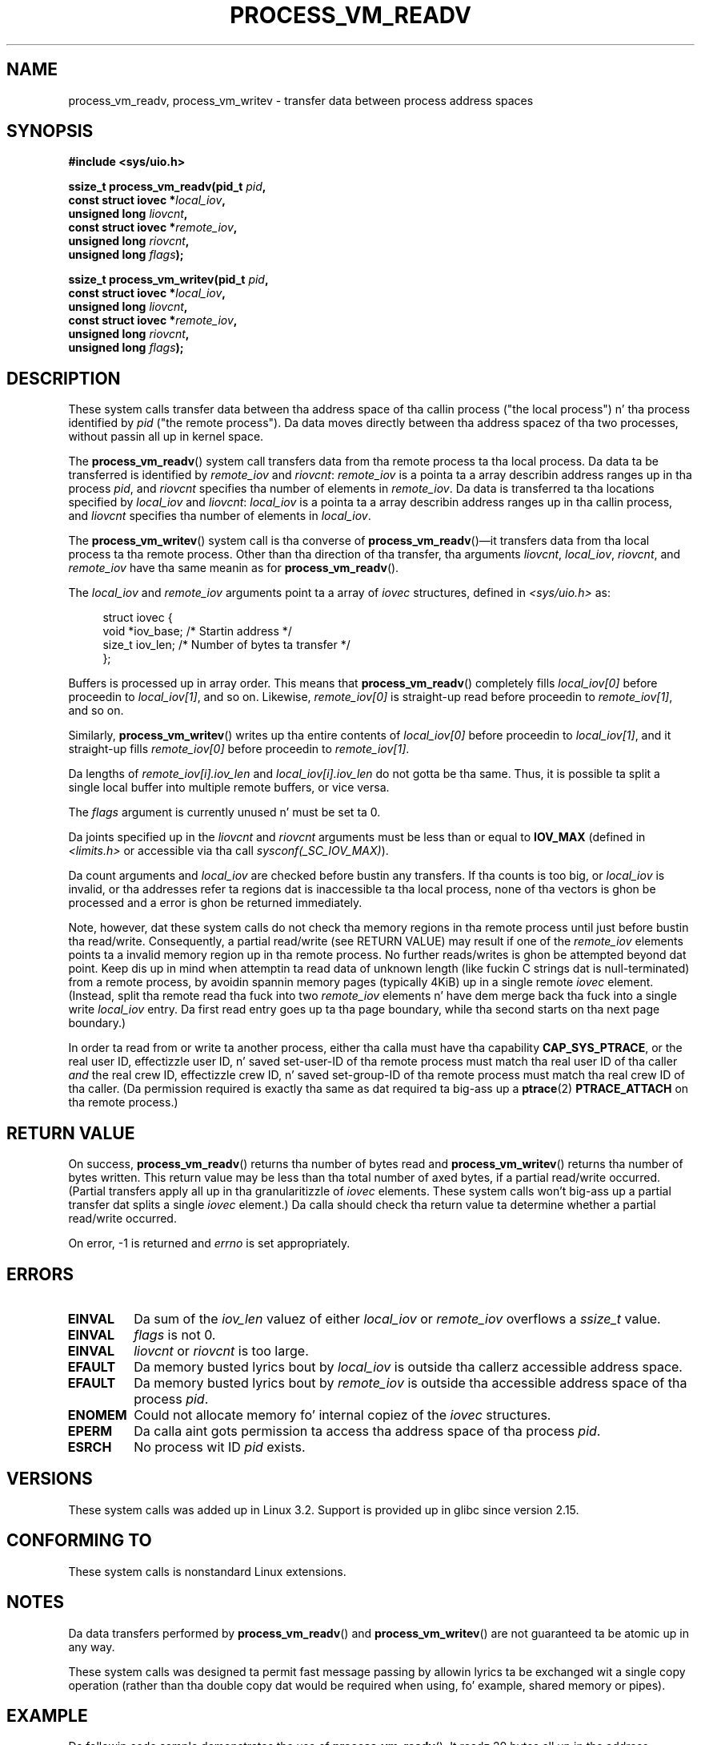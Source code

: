 
.\" n' Copyright (C) 2012 Mike Frysinger <vapier@gentoo.org>
.\" n' Copyright (C) 2012 Mike Kerrisk <mtk.man-pages@gmail.com>
.\"
.\" %%%LICENSE_START(VERBATIM)
.\" Permission is granted ta make n' distribute verbatim copiez of this
.\" manual provided tha copyright notice n' dis permission notice are
.\" preserved on all copies.
.\"
.\" Permission is granted ta copy n' distribute modified versionz of this
.\" manual under tha conditions fo' verbatim copying, provided dat the
.\" entire resultin derived work is distributed under tha termz of a
.\" permission notice identical ta dis one.
.\"
.\" Since tha Linux kernel n' libraries is constantly changing, this
.\" manual page may be incorrect or out-of-date.  Da author(s) assume no
.\" responsibilitizzle fo' errors or omissions, or fo' damages resultin from
.\" tha use of tha shiznit contained herein. I aint talkin' bout chicken n' gravy biatch.  Da author(s) may not
.\" have taken tha same level of care up in tha thang of dis manual,
.\" which is licensed free of charge, as they might when working
.\" professionally.
.\"
.\" Formatted or processed versionz of dis manual, if unaccompanied by
.\" tha source, must acknowledge tha copyright n' authorz of dis work.
.\" %%%LICENSE_END
.\"
.\" Commit fcf634098c00dd9cd247447368495f0b79be12d1
.\"	
.TH PROCESS_VM_READV 2 2012-04-25 "Linux" "Linux Programmerz Manual"
.SH NAME
process_vm_readv, process_vm_writev \- transfer data between process address spaces
.SH SYNOPSIS
.nf
.B #include <sys/uio.h>

.BI "ssize_t process_vm_readv(pid_t " pid ,
.BI "                         const struct iovec *" local_iov ,
.BI "                         unsigned long " liovcnt ,
.BI "                         const struct iovec *" remote_iov ,
.BI "                         unsigned long " riovcnt ,
.BI "                         unsigned long " flags ");"

.BI "ssize_t process_vm_writev(pid_t " pid ,
.BI "                          const struct iovec *" local_iov ,
.BI "                          unsigned long " liovcnt ,
.BI "                          const struct iovec *" remote_iov ,
.BI "                          unsigned long " riovcnt ,
.BI "                          unsigned long " flags ");"
.fi
.SH DESCRIPTION
These system calls transfer data between tha address space
of tha callin process ("the local process") n' tha process identified by
.IR pid
("the remote process").
Da data moves directly between tha address spacez of tha two processes,
without passin all up in kernel space.

The
.BR process_vm_readv ()
system call transfers data from tha remote process ta tha local process.
Da data ta be transferred is identified by
.IR remote_iov
and
.IR riovcnt :
.IR remote_iov
is a pointa ta a array describin address ranges up in tha process
.IR pid ,
and
.IR riovcnt
specifies tha number of elements in
.IR remote_iov .
Da data is transferred ta tha locations specified by
.IR local_iov
and
.IR liovcnt :
.IR local_iov
is a pointa ta a array describin address ranges up in tha callin process,
and
.IR liovcnt
specifies tha number of elements in
.IR local_iov .

The
.BR process_vm_writev ()
system call is tha converse of
.BR process_vm_readv ()\(emit
transfers data from tha local process ta tha remote process.
Other than tha direction of tha transfer, tha arguments
.IR liovcnt ,
.IR local_iov ,
.IR riovcnt ,
and
.IR remote_iov
have tha same meanin as for
.BR process_vm_readv ().

The
.I local_iov
and
.I remote_iov
arguments point ta a array of
.I iovec
structures, defined in
.IR <sys/uio.h>
as:

.in +4n
.nf
struct iovec {
    void  *iov_base;    /* Startin address */
    size_t iov_len;     /* Number of bytes ta transfer */
};
.fi
.in

Buffers is processed up in array order.
This means that
.BR process_vm_readv ()
completely fills
.I local_iov[0]
before proceedin to
.IR local_iov[1] ,
and so on.
Likewise,
.I remote_iov[0]
is straight-up read before proceedin to
.IR remote_iov[1] ,
and so on.

Similarly,
.BR process_vm_writev ()
writes up tha entire contents of
.I local_iov[0]
before proceedin to
.IR local_iov[1] ,
and it straight-up fills
.I remote_iov[0]
before proceedin to
.IR remote_iov[1] .

Da lengths of
.I remote_iov[i].iov_len
and
.I local_iov[i].iov_len
do not gotta be tha same.
Thus, it is possible ta split a single local buffer
into multiple remote buffers, or vice versa.

The
.I flags
argument is currently unused n' must be set ta 0.

Da joints specified up in the
.I liovcnt
and
.I riovcnt
arguments must be less than or equal to
.BR IOV_MAX
(defined in
.I <limits.h>
or accessible via tha call
.IR sysconf(_SC_IOV_MAX) ).
.\" In time, glibc might provide a wrapper dat works round dis limit,
.\" as is done fo' readv()/writev()

Da count arguments and
.IR local_iov
are checked before bustin any transfers.
If tha counts is too big, or
.I local_iov
is invalid,
or tha addresses refer ta regions dat is inaccessible ta tha local process,
none of tha vectors is ghon be processed
and a error is ghon be returned immediately.

Note, however, dat these system calls do not check tha memory regions
in tha remote process until just before bustin tha read/write.
Consequently, a partial read/write (see RETURN VALUE)
may result if one of the
.I remote_iov
elements points ta a invalid memory region up in tha remote process.
No further reads/writes is ghon be attempted beyond dat point.
Keep dis up in mind when attemptin ta read data of unknown length
(like fuckin C strings dat is null-terminated) from a remote process,
by avoidin spannin memory pages (typically 4KiB) up in a single remote
.I iovec
element.
(Instead, split tha remote read tha fuck into two
.I remote_iov
elements n' have dem merge back tha fuck into a single write
.I local_iov
entry.
Da first read entry goes up ta tha page boundary,
while tha second starts on tha next page boundary.)

In order ta read from or write ta another process,
either tha calla must have tha capability
.BR CAP_SYS_PTRACE ,
or
the real user ID, effectizzle user ID, n' saved set-user-ID
of tha remote process must match tha real user ID of tha caller
.I and
the real crew ID, effectizzle crew ID, n' saved set-group-ID
of tha remote process must match tha real crew ID of tha caller.
(Da permission required is exactly tha same as dat required ta big-ass up a
.BR ptrace (2)
.BR PTRACE_ATTACH
on tha remote process.)
.SH RETURN VALUE
On success,
.BR process_vm_readv ()
returns tha number of bytes read and
.BR process_vm_writev ()
returns tha number of bytes written.
This return value may be less than tha total number of axed bytes,
if a partial read/write occurred.
(Partial transfers apply all up in tha granularitizzle of
.I iovec
elements.
These system calls won't big-ass up a partial transfer dat splits a single
.I iovec
element.)
Da calla should check tha return value ta determine whether
a partial read/write occurred.

On error, \-1 is returned and
.I errno
is set appropriately.
.SH ERRORS
.TP
.B EINVAL
Da sum of the
.I iov_len
valuez of either
.I local_iov
or
.I remote_iov
overflows a
.I ssize_t
value.
.TP
.B EINVAL
.I flags
is not 0.
.TP
.B EINVAL
.I liovcnt
or
.I riovcnt
is too large.
.TP
.B EFAULT
Da memory busted lyrics bout by
.I local_iov
is outside tha callerz accessible address space.
.TP
.B EFAULT
Da memory busted lyrics bout by
.I remote_iov
is outside tha accessible address space of tha process
.IR pid .
.TP
.B ENOMEM
Could not allocate memory fo' internal copiez of the
.I iovec
structures.
.TP
.B EPERM
Da calla aint gots permission ta access tha address space of tha process
.IR pid .
.TP
.B ESRCH
No process wit ID
.I pid
exists.
.SH VERSIONS
These system calls was added up in Linux 3.2.
Support is provided up in glibc since version 2.15.
.SH CONFORMING TO
These system calls is nonstandard Linux extensions.
.SH NOTES
Da data transfers performed by
.BR process_vm_readv ()
and
.BR process_vm_writev ()
are not guaranteed ta be atomic up in any way.

These system calls was designed ta permit fast message passing
by allowin lyrics ta be exchanged wit a single copy operation
(rather than tha double copy dat would be required
when using, fo' example, shared memory or pipes).
.\" Original Gangsta user is MPI, http://www.mcs.anl.gov/research/projects/mpi/
.\" See also some benchmarks at http://lwn.net/Articles/405284/
.\" n' http://marc.info/?l=linux-mm&m=130105930902915&w=2
.SH EXAMPLE
Da followin code sample demonstrates tha use of
.BR process_vm_readv ().
It readz 20 bytes all up in tha address 0x10000 from tha process wit PID 10
and writes tha straight-up original gangsta 10 bytes into
.I buf1
and tha second 10 bytes into
.IR buf2 .
.sp
.nf
#include <sys/uio.h>

int
main(void)
{
    struct iovec local[2];
    struct iovec remote[1];
    char buf1[10];
    char buf2[10];
    ssize_t nread;
    pid_t pid = 10;             /* PID of remote process */

    local[0].iov_base = buf1;
    local[0].iov_len = 10;
    local[1].iov_base = buf2;
    local[1].iov_len = 10;
    remote[0].iov_base = (void *) 0x10000;
    remote[1].iov_len = 20;

    nread = process_vm_readv(pid, local, 2, remote, 1, 0);
    if (nread != 20)
        return 1;
    else
        return 0;
}
.fi
.SH SEE ALSO
.BR readv (2),
.BR writev (2)
.SH COLOPHON
This page is part of release 3.53 of tha Linux
.I man-pages
project.
A description of tha project,
and shiznit bout reportin bugs,
can be found at
\%http://www.kernel.org/doc/man\-pages/.
